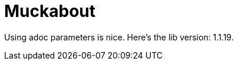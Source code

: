 = Muckabout
:lib-version: 1.1.19

Using adoc parameters is nice.
Here's the lib version: {lib-version}.
